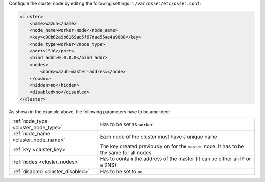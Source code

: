 .. Copyright (C) 2020 Wazuh, Inc.

Configure the cluster node by editing the following settings in ``/var/ossec/etc/ossec.conf``:

.. code-block:: xml

  <cluster>
      <name>wazuh</name>
      <node_name>worker-node</node_name>
      <key>c98b62a9b6169ac5f67dae55ae4a9088</key>
      <node_type>worker</node_type>
      <port>1516</port>
      <bind_addr>0.0.0.0</bind_addr>
      <nodes>
          <node>wazuh-master-address</node>
      </nodes>
      <hidden>no</hidden>
      <disabled>no</disabled>
  </cluster>

As shown in the example above, the following parameters have to be amended:

+-------------------------------------+--------------------------------------------------------------------------------------------+
| :ref:`node_type <cluster_node_type>`| Has to be set as ``worker``                                                                |
+-------------------------------------+--------------------------------------------------------------------------------------------+
| :ref:`node_name <cluster_node_name>`| Each node of the cluster must have a unique name                                           |
+-------------------------------------+--------------------------------------------------------------------------------------------+
| :ref:`key <cluster_key>`            | The key created previously on for the ``master`` node. It has to be the same for all nodes |
+-------------------------------------+--------------------------------------------------------------------------------------------+
| :ref:`nodes <cluster_nodes>`        | Has to contain the address of the master (it can be either an IP or a DNS)                 |
+-------------------------------------+--------------------------------------------------------------------------------------------+
| :ref:`disabled <cluster_disabled>`  | Has to be set to ``no``                                                                    |
+-------------------------------------+--------------------------------------------------------------------------------------------+

.. End of include file
